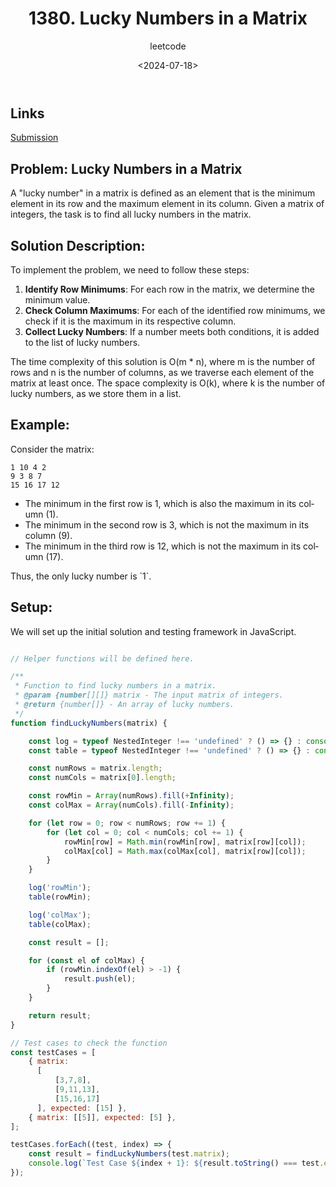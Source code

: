 ﻿#+title: 1380. Lucky Numbers in a Matrix
#+subtitle: leetcode
#+date: <2024-07-18>
#+language: en

** Links

[[https://leetcode.com/submissions/detail/1325865807/][Submission]]

** Problem: Lucky Numbers in a Matrix
  A "lucky number" in a matrix is defined as an element that is the minimum element in its row and the maximum element in its column. Given a matrix of integers, the task is to find all lucky numbers in the matrix.

** Solution Description:
To implement the problem, we need to follow these steps:

1. **Identify Row Minimums**: For each row in the matrix, we determine the minimum value.
2. **Check Column Maximums**: For each of the identified row minimums, we check if it is the maximum in its respective column.
3. **Collect Lucky Numbers**: If a number meets both conditions, it is added to the list of lucky numbers.

The time complexity of this solution is O(m * n), where m is the number of rows and n is the number of columns, as we traverse each element of the matrix at least once. The space complexity is O(k), where k is the number of lucky numbers, as we store them in a list.

** Example:
Consider the matrix:
#+begin_example
1 10 4 2
9 3 8 7
15 16 17 12
#+end_example

- The minimum in the first row is 1, which is also the maximum in its column (1).
- The minimum in the second row is 3, which is not the maximum in its column (9).
- The minimum in the third row is 12, which is not the maximum in its column (17).
Thus, the only lucky number is `1`.

** Setup:
We will set up the initial solution and testing framework in JavaScript.

#+begin_src js :tangle "leetcode_1380_lucky_numbers_in_a_matrix.js"

// Helper functions will be defined here.

/**
 ,* Function to find lucky numbers in a matrix.
 ,* @param {number[][]} matrix - The input matrix of integers.
 ,* @return {number[]} - An array of lucky numbers.
 ,*/
function findLuckyNumbers(matrix) {

    const log = typeof NestedInteger !== 'undefined' ? () => {} : console.log;
    const table = typeof NestedInteger !== 'undefined' ? () => {} : console.table;

    const numRows = matrix.length;
    const numCols = matrix[0].length;

    const rowMin = Array(numRows).fill(+Infinity);
    const colMax = Array(numCols).fill(-Infinity);

    for (let row = 0; row < numRows; row += 1) {
        for (let col = 0; col < numCols; col += 1) {
            rowMin[row] = Math.min(rowMin[row], matrix[row][col]);
            colMax[col] = Math.max(colMax[col], matrix[row][col]);
        }
    }

    log('rowMin');
    table(rowMin);

    log('colMax');
    table(colMax);

    const result = [];

    for (const el of colMax) {
        if (rowMin.indexOf(el) > -1) {
            result.push(el);
        }
    }

    return result;
}

// Test cases to check the function
const testCases = [
    { matrix:
      [
          [3,7,8],
          [9,11,13],
          [15,16,17]
      ], expected: [15] },
    { matrix: [[5]], expected: [5] },
];

testCases.forEach((test, index) => {
    const result = findLuckyNumbers(test.matrix);
    console.log(`Test Case ${index + 1}: ${result.toString() === test.expected.toString() ? 'Passed' : 'Failed'} (Expected: ${test.expected}, Got: ${result})`);
});
#+end_src

#+RESULTS:
#+begin_example
rowMin
┌─────────┬────────┐
│ (index) │ Values │
├─────────┼────────┤
│    0    │   3    │
│    1    │   9    │
│    2    │   15   │
└─────────┴────────┘
colMax
┌─────────┬────────┐
│ (index) │ Values │
├─────────┼────────┤
│    0    │   15   │
│    1    │   16   │
│    2    │   17   │
└─────────┴────────┘
Test Case 1: Passed (Expected: 15, Got: 15)
rowMin
┌─────────┬────────┐
│ (index) │ Values │
├─────────┼────────┤
│    0    │   5    │
└─────────┴────────┘
colMax
┌─────────┬────────┐
│ (index) │ Values │
├─────────┼────────┤
│    0    │   5    │
└─────────┴────────┘
Test Case 2: Passed (Expected: 5, Got: 5)
undefined
#+end_example

